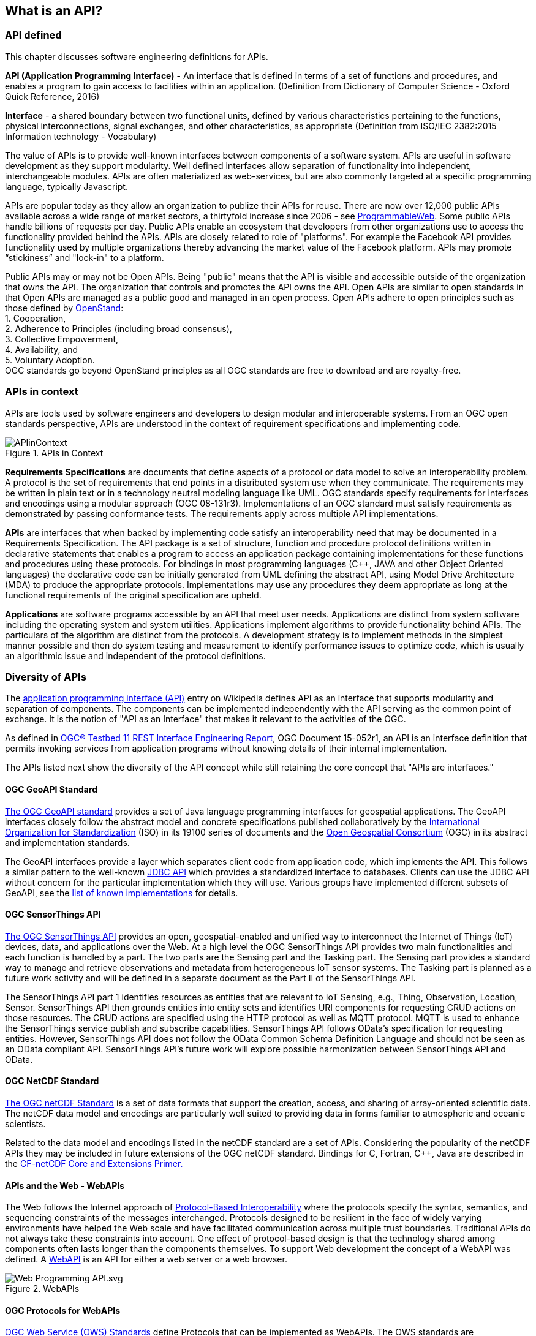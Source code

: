 == What is an API?

=== API defined

This chapter discusses software engineering definitions for APIs.

**API (Application Programming Interface)** - An interface that is defined in terms of a set of functions and procedures,
and enables a program to gain access to facilities within an application.
(Definition from Dictionary of Computer Science - Oxford Quick Reference, 2016)

**Interface** - a shared boundary between two functional units,
defined by various characteristics pertaining to the functions, physical interconnections, signal exchanges,
and other characteristics, as appropriate (Definition from ISO/IEC 2382:2015 Information technology - Vocabulary)

The value of APIs is to provide well-known interfaces between components of a software system.
APIs are useful in software development as they support modularity.
Well defined interfaces allow separation of functionality into independent, interchangeable modules.
APIs are often materialized as web-services,
but are also commonly targeted at a specific programming language, typically Javascript.

APIs are popular today as they allow an organization to publize their APIs for reuse.
There are now over 12,000 public APIs available across a wide range of market sectors,
a thirtyfold increase since 2006 - see http://www.programmableweb.com/[ProgrammableWeb].
Some public APIs handle billions of requests per day.
Public APIs enable an ecosystem that developers from other organizations use to access the functionality provided behind the APIs.
APIs are closely related to role of "platforms".
For example the Facebook API provides functionality used by multiple organizations
thereby advancing the market value of the Facebook platform.
APIs may promote “stickiness” and "lock-in" to a platform.

Public APIs may or may not be Open APIs.
Being "public" means that the API is visible and accessible outside of the organization that owns the API.
The organization that controls and promotes the API owns the API.
Open APIs are similar to open standards in that Open APIs are managed as a public good and managed in an open process.
Open APIs adhere to open principles such as those defined by https://open-stand.org/about-us/principles/[OpenStand]: +
1. Cooperation, +
2. Adherence to Principles (including broad consensus), +
3. Collective Empowerment, +
4. Availability, and +
5. Voluntary Adoption. +
OGC standards go beyond OpenStand principles as all OGC standards are free to download and are royalty-free.

=== APIs in context

APIs are tools used by software engineers and developers to design modular and interoperable systems.
From an OGC open standards perspective, APIs are understood in the context of requirement specifications and implementing code.

image::images/APIinContext.png[title=APIs in Context,scaledwidth="40%"]


**Requirements Specifications** are documents that define aspects of a protocol or data model to solve an interoperability problem.
A protocol is the set of requirements that end points in a distributed system use when they communicate.
The requirements may be written in plain text or in a technology neutral modeling language like UML.
OGC standards specify requirements for interfaces and encodings using a modular approach (OGC 08-131r3).
Implementations of an OGC standard must satisfy requirements as demonstrated by passing conformance tests.
The requirements apply across multiple API implementations.

**APIs** are interfaces that when backed by implementing code satisfy an interoperability need that may be documented in a Requirements Specification.
 The API package is a set of structure, function and procedure protocol definitions written in declarative statements that enables a program to access an application package containing implementations for these functions and procedures using these protocols.
 For bindings in most programming languages (C++, JAVA and other Object Oriented languages) the declarative code can be initially generated from UML defining the abstract API, using Model Drive Architecture (MDA) to produce the appropriate protocols.
 Implementations may use any procedures they deem appropriate as long at the functional requirements of the original specification are upheld.

**Applications** are software programs accessible by an API that meet user needs.
Applications are distinct from system software including the operating system and system utilities.
Applications implement algorithms to provide functionality behind APIs.
The particulars of the algorithm are distinct from the protocols.
A development strategy is to implement methods in the simplest manner possible
and then do system testing and measurement to identify performance issues to optimize code,
which is usually an algorithmic issue and independent of the protocol definitions.

=== Diversity of APIs

The https://en.wikipedia.org/wiki/Application_programming_interface[application programming interface (API)] entry on Wikipedia
defines API as an interface that supports modularity and separation of components.
The components can be implemented independently with the API serving as the common point of exchange.
It is the notion of "API as an Interface" that makes it relevant to the activities of the OGC.

As defined in https://portal.opengeospatial.org/files/?artifact_id=64860[OGC® Testbed 11 REST Interface Engineering Report],
OGC Document 15-052r1, an API is an interface definition that permits invoking services from application programs
without knowing details of their internal implementation.

The APIs listed next show the diversity of the API concept
while still retaining the core concept that "APIs are interfaces."

==== OGC GeoAPI Standard

http://www.geoapi.org/[The OGC GeoAPI standard] provides a set of Java language programming interfaces for geospatial applications.
The GeoAPI interfaces closely follow the abstract model and concrete specifications published collaboratively by
the http://www.isotc211.org/[International Organization for Standardization] (ISO) in its 19100 series of documents and
the http://www.opengeospatial.org/[Open Geospatial Consortium] (OGC) in its abstract and implementation standards.

The GeoAPI interfaces provide a layer which separates client code from application code, which implements the API.
This follows a similar pattern to the well-known http://download.oracle.com/javase/6/docs/technotes/guides/jdbc/[JDBC API]
which provides a standardized interface to databases.
Clients can use the JDBC API without concern for the particular implementation which they will use.
Various groups have implemented different subsets of GeoAPI,
see the http://www.geoapi.org/implementations.html[list of known implementations] for details.

==== OGC SensorThings API

http://www.opengeospatial.org/standards/sensorthings[The OGC SensorThings API] provides an open, geospatial-enabled and unified way to interconnect the Internet of Things (IoT) devices, data, and applications over the Web. At a high level the OGC SensorThings API provides two main functionalities and each function is handled by a part. The two parts are the Sensing part and the Tasking part. The Sensing part provides a standard way to manage and retrieve observations and metadata from heterogeneous IoT sensor systems. The Tasking part is planned as a future work activity and will be defined in a separate document as the Part II of the SensorThings API.

The SensorThings API part 1 identifies resources as entities that are relevant to IoT Sensing, e.g., Thing, Observation, Location, Sensor. SensorThings API  then grounds entities into entity sets and identifies URI components for requesting CRUD actions on those resources.  The CRUD actions are specified using the HTTP protocol as well as MQTT protocol.  MQTT is used to enhance the SensorThings service publish and subscribe capabilities. SensorThings API follows OData’s specification for requesting entities. However, SensorThings API does not follow the OData Common Schema Definition Language and should not be seen as an OData compliant API. SensorThings API’s future work will explore possible harmonization between SensorThings API and OData.


==== OGC NetCDF Standard

http://www.opengeospatial.org/standards/netcdf[The OGC netCDF Standard] is a set of data formats that support the creation, access, and sharing of array-oriented scientific data. The netCDF data model and encodings are particularly well suited to providing data in forms familiar to atmospheric and oceanic scientists.

Related to the data model and encodings listed in the netCDF standard are a set of APIs. Considering the popularity of the netCDF APIs they may be included in future extensions of the OGC netCDF standard. Bindings for C, Fortran, C++, Java are described in the http://portal.opengeospatial.org/files/?artifact_id=43733[CF-netCDF Core and Extensions Primer.]

==== APIs and the Web - WebAPIs

The Web follows the Internet approach of https://www.w3.org/TR/webarch/#protocol-interop[Protocol-Based Interoperability]
where the protocols specify the syntax, semantics, and sequencing constraints of the messages interchanged.
Protocols designed to be resilient in the face of widely varying environments have helped the Web scale and have facilitated communication across multiple trust boundaries.
Traditional APIs do not always take these constraints into account.
One effect of protocol-based design is that the technology shared among components often lasts longer than the components themselves.
To support Web development the concept of a WebAPI was defined.
A https://en.wikipedia.org/wiki/Web_API[WebAPI] is an API for either a web server or a web browser.

image::images/Web_Programming_API.svg.png[title=WebAPIs,scaledwidth="80%"]

[float]
==== OGC Protocols for WebAPIs

http://www.opengeospatial.org/standards[OGC Web Service (OWS) Standards] define Protocols that can be implemented as WebAPIs.
The OWS standards are Requirements Specifications that define a protocol and in some cases a data model.
The OWS standards include WMS, WMTS, WFS, WCS, WPS, WCPS, SOS, SPS, CSW, and OpenLS.

The OWS standards define requirements to be satisfied by both client-side and server-side WebAPIs.
The OWS standards as currently written do not specify the declarative statements needed for an API package.
The OWS standards do not specify API design rather they specify protocols that provide requirements for APIs.
Multiple APIs with differing designs can satisfy the OWS requirements (See Section 2 Web Mapping examples for further discussion).

The OWS standards are the basis for OGC Conformance Tests that are used to confirm that functional requirements are met by implementations.
OGC Compliance Tests have predominantly focused on server-side testing, while more recently client-side compliance tests have been defined for WMS.

[float]
==== REST Architecture for OGC Web Services

REST (Representational State Transfer) is a term coined by Roy Fielding in his doctoral dissertation
to describe an architectural style for “distributed hypermedia systems” such as the Worldwide Web that
are to have desirable characteristics including separation of concerns, scalability, resiliency, visibility, and reliability.
The REST architectural style rests on five constraints on how computing systems are configured and component interactions are carried out
(see for example http://www.restapitutorial.com/[= A RESTful Tutorial]).
Examples of non-open standard RESTful web mapping APIs are provided in Chapter 2.

OGC Web Services (OWS) were defined before the publication of REST principles.
OGC has evaluated the implications of REST vis-a-vis OWS finding that the existing OWS Standards have aspects of REST
but also that OGC services should be migrated to, or at least make available as more RESTful bindings.
For example, https://portal.opengeospatial.org/files/?artifact_id=64860[The OGC Testbed 11 REST Interface Engineering Report]
defines possible uniform practices for developing bindings or interaction styles for OGC Web services that appropriately leverage REST principles.
OGC Testbed 12 continues these developements and will conclude later this year.

One aspect of this analysis is the use of Landing Pages to document APIs.
The advent of distributed Hypermedia, in particular the World Wide Web, has introduced a new pattern of distributed processing.
In this pattern, users follow links from one resource to the next.
Each resource provides the information needed to proceed to the next set of resources.
This pattern assumes a simple protocol (URLs over HTTP).
Landing Pages are an emerging approach to document an API using this pattern.
A landing page is a collection of web pages which document the API.
The web pages also include URLs which can be accessed using the HTTP protocol to exercise the advertised capabilities.

Two examples of landing page APIs are:
http://developer.deere.com/#/home/landing[John Deer] and
http://dev.twitter.com/overview/documentation[Twitter]


=== Summary

* APIs are interfaces that implement requirements for protocols or data models
* OGC Web Service standards specify web protocols based on http.
* OWS standards have been implemented in numerous APIs - see Chapter 2.
